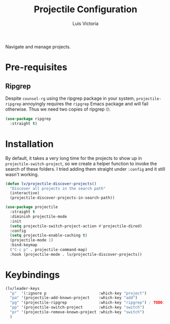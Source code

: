 #+TITLE: Projectile Configuration
#+AUTHOR: Luis Victoria
#+PROPERTY: header-args :tangle yes

Navigate and manage projects.

* Pre-requisites
** Ripgrep
Despite =counsel-rg= using the ripgrep package in your system, =projectile-ripgrep= annoyingly requires the =ripgrep= Emacs package and will fail otherwise. Thus we need two copies of ripgrep 🙄.

#+begin_src emacs-lisp
  (use-package ripgrep
    :straight t)
#+end_src

* Installation
By default, it takes a very long time for the projects to show up in ~projectile-switch-project~, so we create a helper function to invoke the search of these folders. I tried adding them straight under ~:config~ and it still wasn't working.

#+begin_src emacs-lisp
  (defun lv/projectile-discover-projects()
    "Discover all projects in the search path"
    (interactive)
    (projectile-discover-projects-in-search-path))
#+end_src

#+begin_src emacs-lisp
  (use-package projectile
    :straight t
    :diminish projectile-mode
    :init
    (setq projectile-switch-project-action #'projectile-dired)
    :config
    (setq projectile-enable-caching t)
    (projectile-mode 1)
    :bind-keymap
    ("C-c p" . projectile-command-map)
    :hook (projectile-mode . lv/projectile-discover-projects))
#+end_src

* Keybindings
#+begin_src emacs-lisp
  (lv/leader-keys
    "p"  '(:ignore p                       :which-key "project")
    "pa" '(projectile-add-known-project    :which-key "add")
    "pg" '(projectile-ripgrep              :which-key "ripgrep") ; TODO: Make it so that once you perform a search, the cursor automatically moves to this buffer
    "pp" '(projectile-switch-project       :which-key "switch")
    "pr" '(projectile-remove-known-project :which-key "switch")
    )
#+end_src
